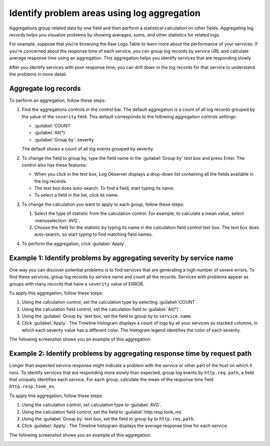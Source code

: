 .. _logs-aggregations:

*****************************************************************
Identify problem areas using log aggregation
*****************************************************************

.. meta created 2021-02-17
.. meta DOCS-1962

.. meta::
  :description: Identify problem areas using log record aggregation

Aggregations group related data by one field and then perform a
statistical calculation on other fields. Aggregating log records helps you
visualize problems by showing averages, sums, and other statistics for related
logs.

For example, suppose that you're browsing the Raw Logs Table to learn more about
the performance of your services. If you're concerned about the response time
of each service, you can group log records by service URL and calculate average
response time using an aggregation. This aggregation helps you identify
services that are responding slowly.

After you identify services with poor response time, you can drill down in the
log records for that service to understand the problems in more detail.

Aggregate log records
--------------------------------------------------------------------------------

To perform an aggregation, follow these steps:

#. Find the aggregations controls in the control bar. The default aggregation
   is a count of all log records grouped by the value of the ``severity`` field. This
   default corresponds to the following aggregation controls settings:

   * :guilabel:`COUNT`
   * :guilabel:`All(*)`
   * :guilabel:`Group by`: severity

   The default shows a count of all log events grouped by severity.

#. To change the field to group by, type the field name in the :guilabel:`Group by` text box and press Enter. The
   control also has these features:

   * When you click in the text box, Log Observer displays a drop-down list containing all the fields available in
     the log records.
   * The text box does auto-search. To find a field, start typing its name.
   * To select a field in the list, click its name.

#. To change the calculation you want to apply to each group, follow these steps:

   #. Select the type of statistic from the calculation control. For example, to calculate a mean value, select
      :menuselection:`AVG`.
   #. Choose the field for the statistic by typing its name in the calculation field control text box. The
      text box does auto-search, so start typing to find matching field names.
#. To perform the aggregation, click :guilabel:`Apply`.

Example 1: Identify problems by aggregating severity by service name
----------------------------------------------------------------------------

One way you can discover potential problems is to find services that are generating
a high number of severe errors. To find these services, group log records by
service name and count all the records. Services with problems appear as groups
with many records that have a ``severity`` value of ERROR.

To apply this aggregation, follow these steps:

#. Using the calculation control, set the calculation type by selecting :guilabel:`COUNT`.
#. Using the calculation field control, set the calculation field to :guilabel:`All(*)`.
#. Using the :guilabel:`Group by` text box, set the field to group by to ``service.name``.
#. Click :guilabel:`Apply`. The Timeline histogram displays a count of logs by all your services as
   stacked columns, in which each severity value has a different color. The histogram legend
   identifies the color of each severity.

The following screenshot shows you an example of this aggregation:

.. image:: /_images/logs/log-observer-aggregation-by-service-name-screenshot.png
    :width: 99%
    :alt: Example of a Log Observer aggregation

Example 2: Identify problems by aggregating response time by request path
-------------------------------------------------------------------------------

Longer than expected service response might indicate a problem with the service
or other part of the host on which it runs. To identify services that
are responding more slowly than expected, group log events by ``http.req.path``,
a field that uniquely identifies each service. For each group, calculate the mean
of the response time field ``http.resp.took_ms``.

To apply this aggregation, follow these steps:

#. Using the calculation control, set calculation type to :guilabel:`AVG`.
#. Using the calculation field control, set the field to :guilabel:`http.resp.took_ms`
#. Using the :guilabel:`Group by` text box, set the field to group by to ``http.req.path``.
#. Click :guilabel:`Apply`. The Timeline histogram displays the average response time for
   each service.

The following screenshot shows you an example of this aggregation:

.. image:: /_images/logs/log-observer-aggregation-by-request-path-screenshot.png
    :width: 99%
    :alt: Example of a Log Observer aggregation
